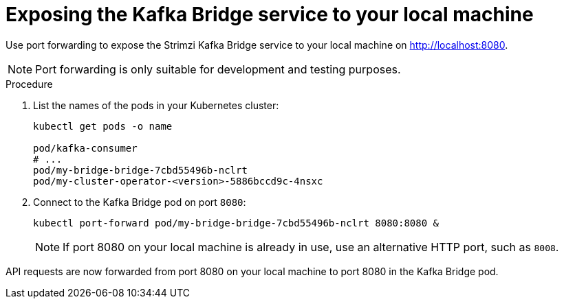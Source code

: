 // Module included in the following assemblies:
//
// assembly-deploy-kafka-bridge.adoc

[id='proc-exposing-kafka-bridge-service-local-machine-{context}']
= Exposing the Kafka Bridge service to your local machine

[role="_abstract"]
Use port forwarding to expose the Strimzi Kafka Bridge service to your local machine on http://localhost:8080.

NOTE: Port forwarding is only suitable for development and testing purposes.

.Procedure

. List the names of the pods in your Kubernetes cluster:
+
[source,shell,subs=attributes+]
----
kubectl get pods -o name

pod/kafka-consumer
# ...
pod/my-bridge-bridge-7cbd55496b-nclrt
pod/my-cluster-operator-<version>-5886bccd9c-4nsxc
----

. Connect to the Kafka Bridge pod on port `8080`:
+
[source,shell,subs=attributes+]
----
kubectl port-forward pod/my-bridge-bridge-7cbd55496b-nclrt 8080:8080 &
----
+
NOTE: If port 8080 on your local machine is already in use, use an alternative HTTP port, such as `8008`.

API requests are now forwarded from port 8080 on your local machine to port 8080 in the Kafka Bridge pod.
